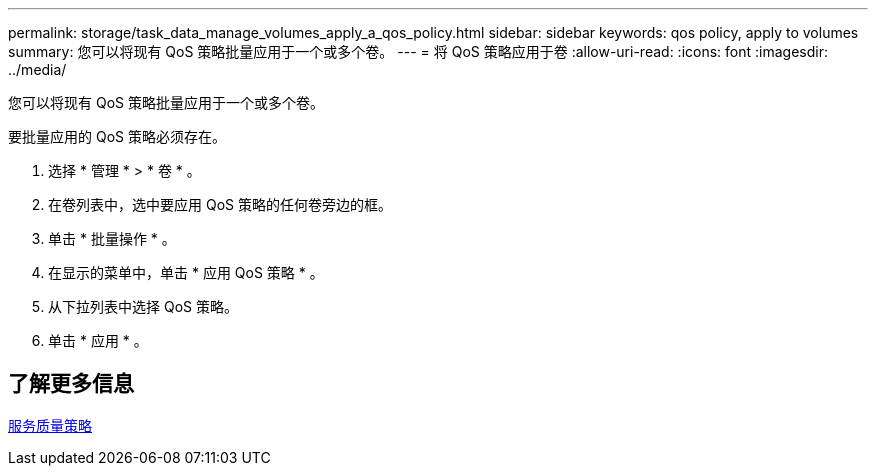---
permalink: storage/task_data_manage_volumes_apply_a_qos_policy.html 
sidebar: sidebar 
keywords: qos policy, apply to volumes 
summary: 您可以将现有 QoS 策略批量应用于一个或多个卷。 
---
= 将 QoS 策略应用于卷
:allow-uri-read: 
:icons: font
:imagesdir: ../media/


[role="lead"]
您可以将现有 QoS 策略批量应用于一个或多个卷。

要批量应用的 QoS 策略必须存在。

. 选择 * 管理 * > * 卷 * 。
. 在卷列表中，选中要应用 QoS 策略的任何卷旁边的框。
. 单击 * 批量操作 * 。
. 在显示的菜单中，单击 * 应用 QoS 策略 * 。
. 从下拉列表中选择 QoS 策略。
. 单击 * 应用 * 。




== 了解更多信息

xref:concept_data_manage_volumes_quality_of_service_policies.adoc[服务质量策略]
